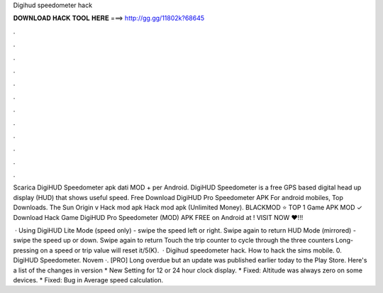 Digihud speedometer hack



𝐃𝐎𝐖𝐍𝐋𝐎𝐀𝐃 𝐇𝐀𝐂𝐊 𝐓𝐎𝐎𝐋 𝐇𝐄𝐑𝐄 ===> http://gg.gg/11802k?68645



.



.



.



.



.



.



.



.



.



.



.



.

Scarica DigiHUD Speedometer apk dati MOD + per Android. DigiHUD Speedometer is a free GPS based digital head up display (HUD) that shows useful speed. Free Download DigiHUD Pro Speedometer APK For android mobiles, Top Downloads. The Sun Origin v Hack mod apk Hack mod apk (Unlimited Money). BLACKMOD ⭐ TOP 1 Game APK MOD ✓ Download Hack Game DigiHUD Pro Speedometer (MOD) APK FREE on Android at ! VISIT NOW ❤️!!!

 · Using DigiHUD Lite Mode (speed only) - swipe the speed left or right. Swipe again to return HUD Mode (mirrored) - swipe the speed up or down. Swipe again to return Touch the trip counter to cycle through the three counters Long-pressing on a speed or trip value will reset it/5(K).  · Digihud speedometer hack. How to hack the sims mobile. 0. DigiHUD Speedometer. Novem ·. [PRO] Long overdue but an update was published earlier today to the Play Store. Here's a list of the changes in version * New Setting for 12 or 24 hour clock display. * Fixed: Altitude was always zero on some devices. * Fixed: Bug in Average speed calculation.

